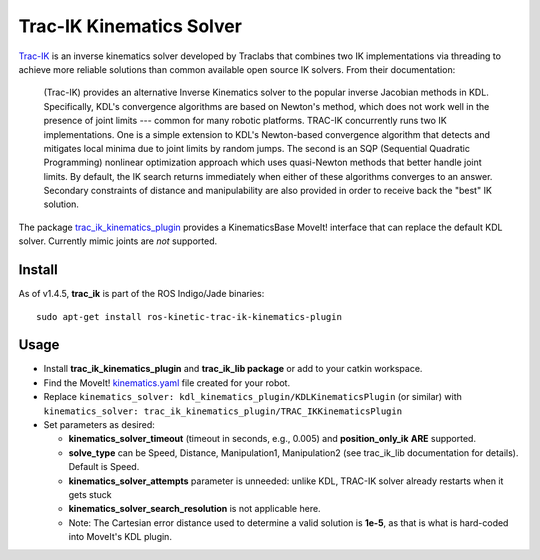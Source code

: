 Trac-IK Kinematics Solver
=========================

`Trac-IK <https://bitbucket.org/traclabs/trac_ik>`_ is an inverse kinematics solver developed by Traclabs that combines two IK implementations via threading to achieve more reliable solutions than common available open source IK solvers. From their documentation:

  (Trac-IK) provides an alternative Inverse Kinematics solver to the popular inverse Jacobian methods in KDL. Specifically, KDL's convergence algorithms are based on Newton's method, which does not work well in the presence of joint limits --- common for many robotic platforms. TRAC-IK concurrently runs two IK implementations. One is a simple extension to KDL's Newton-based convergence algorithm that detects and mitigates local minima due to joint limits by random jumps. The second is an SQP (Sequential Quadratic Programming) nonlinear optimization approach which uses quasi-Newton methods that better handle joint limits. By default, the IK search returns immediately when either of these algorithms converges to an answer. Secondary constraints of distance and manipulability are also provided in order to receive back the "best" IK solution.

The package `trac_ik_kinematics_plugin <https://bitbucket.org/traclabs/trac_ik/src/HEAD/trac_ik_kinematics_plugin/>`_ provides a KinematicsBase MoveIt! interface that can replace the default KDL solver. Currently mimic joints are *not* supported.

Install
-------

As of v1.4.5, **trac_ik** is part of the ROS Indigo/Jade binaries: ::

  sudo apt-get install ros-kinetic-trac-ik-kinematics-plugin

Usage
-----

- Install **trac_ik_kinematics_plugin** and **trac_ik_lib package** or add to your catkin workspace.
- Find the MoveIt! `kinematics.yaml <../kinematics_configuration/kinematics_configuration_tutorial.html>`_ file created for your robot.
- Replace ``kinematics_solver: kdl_kinematics_plugin/KDLKinematicsPlugin`` (or similar) with ``kinematics_solver: trac_ik_kinematics_plugin/TRAC_IKKinematicsPlugin``
- Set parameters as desired:

  - **kinematics\_solver\_timeout** (timeout in seconds, e.g., 0.005) and **position\_only\_ik** **ARE** supported.
  - **solve\_type** can be Speed, Distance, Manipulation1, Manipulation2 (see trac\_ik\_lib documentation for details).  Default is Speed.
  - **kinematics\_solver\_attempts** parameter is unneeded: unlike KDL, TRAC-IK solver already restarts when it gets stuck
  - **kinematics\_solver\_search\_resolution** is not applicable here.
  - Note: The Cartesian error distance used to determine a valid solution is **1e-5**, as that is what is hard-coded into MoveIt's KDL plugin.
